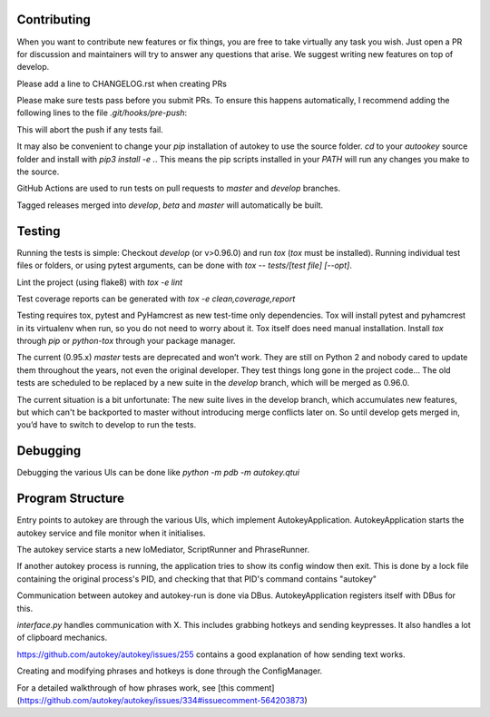 Contributing
============
When you want to contribute new features or fix things, you are free to take virtually any task you wish. Just open a PR for discussion and maintainers will try to answer any questions that arise. We suggest writing new features on top of develop.

Please add a line to CHANGELOG.rst when creating PRs

Please make sure tests pass before you submit PRs. To ensure this happens automatically, I recommend adding the following lines to the file `.git/hooks/pre-push`:

.. code:: sh
    remote="$1"
    url="$2"

    tox
    exit $?

This will abort the push if any tests fail.

It may also be convenient to change your `pip` installation of autokey to use the source folder. `cd` to your `autookey` source folder and install with `pip3 install -e .`. This means the pip scripts installed in your `PATH` will run any changes you make to the source.

GitHub Actions are used to run tests on pull requests to `master` and
`develop` branches.

Tagged releases merged into `develop`, `beta` and `master` will
automatically be built.

Testing
=======
Running the tests is simple: Checkout `develop` (or v>0.96.0) and run `tox`
(`tox` must be installed).
Running individual test files or folders, or using pytest arguments, can be
done with `tox -- tests/[test file] [--opt]`.

Lint the project (using flake8) with `tox -e lint`


Test coverage reports can be generated with
`tox -e clean,coverage,report`


Testing requires tox, pytest and PyHamcrest as new test-time only
dependencies. Tox will install pytest and pyhamcrest in its virtualenv when
run, so you do not need to worry about it.  Tox itself does need manual
installation.  Install `tox` through `pip` or `python-tox` through your
package manager.

The current (0.95.x) `master` tests are deprecated and won’t work. They are still on Python 2 and nobody cared to update them throughout the years, not even the original developer. They test things long gone in the project code…
The old tests are scheduled to be replaced by a new suite in the `develop` branch, which will be merged as 0.96.0.

The current situation is a bit unfortunate: The new suite lives in the develop branch, which accumulates new features, but which can't be backported to master without introducing merge conflicts later on. So until develop gets merged in, you’d have to switch to develop to run the tests.

Debugging
=========

Debugging the various UIs can be done like `python -m pdb -m autokey.qtui`

Program Structure
=================

Entry points to autokey are through the various UIs, which implement AutokeyApplication.
AutokeyApplication starts the autokey service and file monitor when it initialises.

The autokey service starts a new IoMediator, ScriptRunner and PhraseRunner.

If another autokey process is running, the application tries to show its config window then exit.
This is done by a lock file containing the original process's PID, and checking that that PID's command contains "autokey"

Communication between autokey and autokey-run is done via DBus.
AutokeyApplication registers itself with DBus for this.

`interface.py` handles communication with X. This includes grabbing hotkeys and sending keypresses.
It also handles a lot of clipboard mechanics.

https://github.com/autokey/autokey/issues/255 contains a good explanation of how sending text works.

Creating and modifying phrases and hotkeys is done through the ConfigManager.

For a detailed walkthrough of how phrases work, see [this comment](https://github.com/autokey/autokey/issues/334#issuecomment-564203873)
